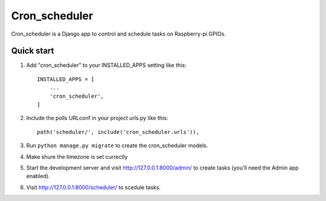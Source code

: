 =====
Cron_scheduler
=====

Cron_scheduler is a Django app to control and schedule tasks on Raspberry-pi GPIOs.

Quick start
-----------

1. Add "cron_scheduler" to your INSTALLED_APPS setting like this::

    INSTALLED_APPS = [
        ...
        'cron_scheduler',
    ]

2. Include the polls URLconf in your project urls.py like this::

    path('scheduler/', include('cron_scheduler.urls')),

3. Run ``python manage.py migrate`` to create the cron_scheduler models.

4. Make shure the timezone is set currectly

5. Start the development server and visit http://127.0.0.1:8000/admin/
   to create tasks (you'll need the Admin app enabled).

6. Visit http://127.0.0.1:8000/scheduler/ to scedule tasks.

